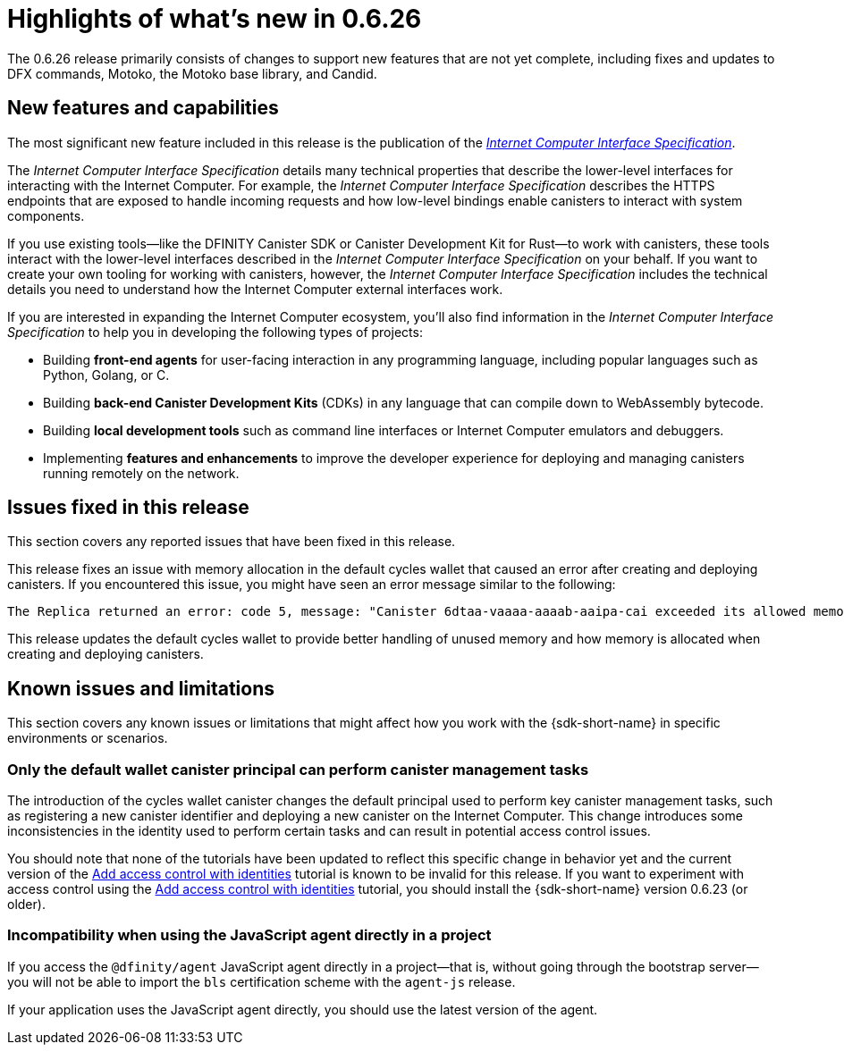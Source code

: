 = Highlights of what's new in {release}
:description: DFINITY Canister Software Development Kit Release Notes
:proglang: Motoko
:IC: Internet Computer
:company-id: DFINITY
:release: 0.6.26
ifdef::env-github,env-browser[:outfilesuffix:.adoc]

The {release} release primarily consists of changes to support new features that are not yet complete, including fixes and updates to DFX commands, {proglang}, the {proglang} base library, and Candid.

== New features and capabilities

The most significant new feature included in this release is the publication of the link:../interface-spec/index{outfilesuffix}[_{IC} Interface Specification_].

The _{IC} Interface Specification_ details many technical properties that describe the lower-level interfaces for interacting with the {IC}. 
For example, the _{IC} Interface Specification_ describes the HTTPS endpoints that are exposed to handle incoming requests and how low-level bindings enable canisters to interact with system components. 

If you use existing tools—like the DFINITY Canister SDK or Canister Development Kit for Rust—to work with canisters, these tools interact with  the lower-level interfaces described in the _{IC} Interface Specification_ on your behalf. 
If you want to create your own tooling for working with canisters, however, the _{IC} Interface Specification_ includes the technical details you need to understand how the {IC} external interfaces work.

If you are interested in expanding the {IC} ecosystem, you'll also find information in the _{IC} Interface Specification_ to help you in developing the following types of projects:

* Building *front-end agents* for user-facing interaction in any programming language, including popular languages such as Python, Golang, or C.
* Building *back-end Canister Development Kits* (CDKs) in any language that can compile down to WebAssembly bytecode.
* Building *local development tools* such as command line interfaces or Internet Computer emulators and debuggers.
* Implementing *features and enhancements* to improve the developer experience for deploying and managing canisters running remotely on the network.

== Issues fixed in this release

This section covers any reported issues that have been fixed in this release.

This release fixes an issue with memory allocation in the default cycles wallet that caused an error after creating and deploying canisters.
If you encountered this issue, you might have seen an error message similar to the following:

....
The Replica returned an error: code 5, message: "Canister 6dtaa-vaaaa-aaaab-aaipa-cai exceeded its allowed memory allocation"
....

This release updates the default cycles wallet to provide better handling of unused memory and how memory is allocated when creating and deploying canisters. 

== Known issues and limitations

This section covers any known issues or limitations that might affect how you work with the {sdk-short-name} in specific environments or scenarios.

=== Only the default wallet canister principal can perform canister management tasks

The introduction of the cycles wallet canister changes the default principal used to perform key canister management tasks, such as registering a new canister identifier and deploying a new canister on the {IC}.
This change introduces some inconsistencies in the identity used to perform certain tasks and can result in potential access control issues.

You should note that none of the tutorials have been updated to reflect this specific change in behavior yet and the current version of the link:../developers-guide/tutorials/access-control{outfilesuffix}[Add access control with identities] tutorial is known to be invalid for this release.
If you want to experiment with access control using the link:../developers-guide/tutorials/access-control{outfilesuffix}[Add access control with identities] tutorial, you should install the {sdk-short-name} version 0.6.23 (or older).

=== Incompatibility when using the JavaScript agent directly in a project

If you access the `@dfinity/agent` JavaScript agent directly in a project—that is, without going through the bootstrap server—you will not be able to import the `bls` certification scheme with the `agent-js` release. 

If your application uses the JavaScript agent directly, you should use the latest version of the agent.